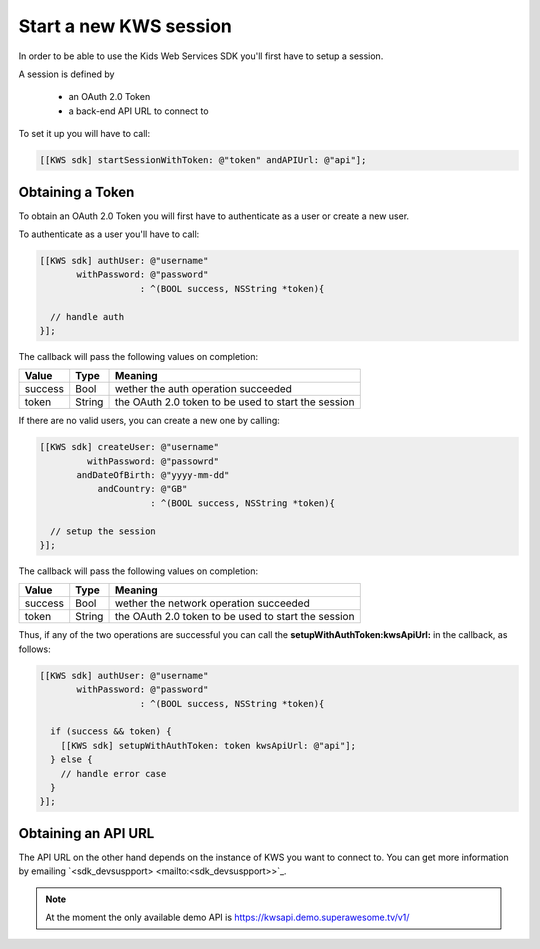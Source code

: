 Start a new KWS session
=======================

In order to be able to use the Kids Web Services SDK you'll first have to setup a session.

A session is defined by

	* an OAuth 2.0 Token
	* a back-end API URL to connect to

To set it up you will have to call:

.. code-block:: objective-c

	[[KWS sdk] startSessionWithToken: @"token" andAPIUrl: @"api"];

Obtaining a Token
-----------------

To obtain an OAuth 2.0 Token you will first have to authenticate as a user or create a new user.

To authenticate as a user you'll have to call:

.. code-block:: objective-c

  [[KWS sdk] authUser: @"username"
         withPassword: @"password"
                     : ^(BOOL success, NSString *token){

    // handle auth
  }];

The callback will pass the following values on completion:

======= ====== ======
Value   Type   Meaning
======= ====== ======
success Bool   wether the auth operation succeeded
token   String the OAuth 2.0 token to be used to start the session
======= ====== ======

If there are no valid users, you can create a new one by calling:

.. code-block:: objective-c

  [[KWS sdk] createUser: @"username"
           withPassword: @"passowrd"
         andDateOfBirth: @"yyyy-mm-dd"
             andCountry: @"GB"
                       : ^(BOOL success, NSString *token){

    // setup the session
  }];

The callback will pass the following values on completion:

======= ====== ======
Value   Type   Meaning
======= ====== ======
success Bool   wether the network operation succeeded
token   String the OAuth 2.0 token to be used to start the session
======= ====== ======

Thus, if any of the two operations are successful you can call the **setupWithAuthToken:kwsApiUrl:** in the callback, as follows:

.. code-block:: objective-c

  [[KWS sdk] authUser: @"username"
         withPassword: @"password"
                     : ^(BOOL success, NSString *token){

    if (success && token) {
      [[KWS sdk] setupWithAuthToken: token kwsApiUrl: @"api"];
    } else {
      // handle error case
    }
  }];

Obtaining an API URL
--------------------

The API URL on the other hand depends on the instance of KWS you want to connect to. You can get more information by emailing `<sdk_devsuspport> <mailto:<sdk_devsuspport>>`_.

.. note::

  At the moment the only available demo API is https://kwsapi.demo.superawesome.tv/v1/
